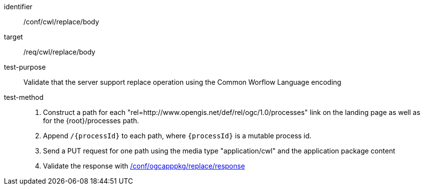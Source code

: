 [[ats_cwl_replace_body]]

[abstract_test]
====
[%metadata]
identifier:: /conf/cwl/replace/body
target:: /req/cwl/replace/body
test-purpose:: Validate that the server support replace operation using the Common Worflow Language encoding
test-method::
+
--
1. Construct a path for each "rel=http://www.opengis.net/def/rel/ogc/1.0/processes" link on the landing page as well as for the {root}/processes path.

2. Append `/{processId}` to each path, where `{processId}` is a mutable process id.

3. Send a PUT request for one path using the media type "application/cwl" and the application package content

4. Validate the response with <<ats_ogcapppkg_replace_response,/conf/ogcapppkg/replace/response>>
--
====

